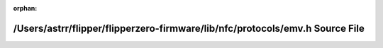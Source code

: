 .. meta::dea02254cf3ebd86b6e301e24cda756e6365dd26b05cd83cac8c194b205f33782328320a9a2b87c32241ca482594fa72ccac4884ff1cbe0d006a3f28c3ba875e

:orphan:

.. title:: Flipper Zero Firmware: /Users/astrr/flipper/flipperzero-firmware/lib/nfc/protocols/emv.h Source File

/Users/astrr/flipper/flipperzero-firmware/lib/nfc/protocols/emv.h Source File
=============================================================================

.. container:: doxygen-content

   
   .. raw:: html
     :file: emv_8h_source.html

